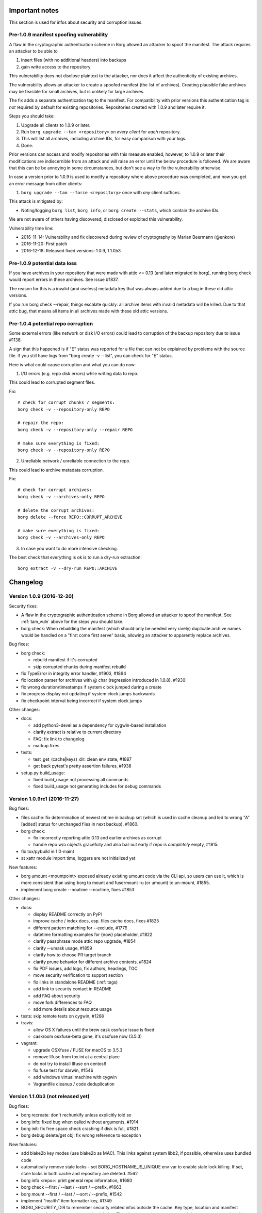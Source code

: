 Important notes
===============

This section is used for infos about security and corruption issues.

.. _tam_vuln:

Pre-1.0.9 manifest spoofing vulnerability
-----------------------------------------

A flaw in the cryptographic authentication scheme in Borg allowed an attacker
to spoof the manifest. The attack requires an attacker to be able to

1. insert files (with no additional headers) into backups
2. gain write access to the repository

This vulnerability does not disclose plaintext to the attacker, nor does it
affect the authenticity of existing archives.

The vulnerability allows an attacker to create a spoofed manifest (the list of archives).
Creating plausible fake archives may be feasible for small archives, but is unlikely
for large archives.

The fix adds a separate authentication tag to the manifest. For compatibility
with prior versions this authentication tag is *not* required by default
for existing repositories. Repositories created with 1.0.9 and later require it.

Steps you should take:

1. Upgrade all clients to 1.0.9 or later.
2. Run ``borg upgrade --tam <repository>`` *on every client* for *each* repository.
3. This will list all archives, including archive IDs, for easy comparison with your logs.
4. Done.

Prior versions can access and modify repositories with this measure enabled, however,
to 1.0.9 or later their modifications are indiscernible from an attack and will
raise an error until the below procedure is followed. We are aware that this can
be be annoying in some circumstances, but don't see a way to fix the vulnerability
otherwise.

In case a version prior to 1.0.9 is used to modify a repository where above procedure
was completed, and now you get an error message from other clients:

1. ``borg upgrade --tam --force <repository>`` once with *any* client suffices.

This attack is mitigated by:

- Noting/logging ``borg list``, ``borg info``, or ``borg create --stats``, which
  contain the archive IDs.

We are not aware of others having discovered, disclosed or exploited this vulnerability.

Vulnerability time line:

* 2016-11-14: Vulnerability and fix discovered during review of cryptography by Marian Beermann (@enkore)
* 2016-11-20: First patch
* 2016-12-18: Released fixed versions: 1.0.9, 1.1.0b3

.. _attic013_check_corruption:

Pre-1.0.9 potential data loss
-----------------------------

If you have archives in your repository that were made with attic <= 0.13
(and later migrated to borg), running borg check would report errors in these
archives. See issue #1837.

The reason for this is a invalid (and useless) metadata key that was
always added due to a bug in these old attic versions.

If you run borg check --repair, things escalate quickly: all archive items
with invalid metadata will be killed. Due to that attic bug, that means all
items in all archives made with these old attic versions.


Pre-1.0.4 potential repo corruption
-----------------------------------

Some external errors (like network or disk I/O errors) could lead to
corruption of the backup repository due to issue #1138.

A sign that this happened is if "E" status was reported for a file that can
not be explained by problems with the source file. If you still have logs from
"borg create -v --list", you can check for "E" status.

Here is what could cause corruption and what you can do now:

1) I/O errors (e.g. repo disk errors) while writing data to repo.

This could lead to corrupted segment files.

Fix::

    # check for corrupt chunks / segments:
    borg check -v --repository-only REPO

    # repair the repo:
    borg check -v --repository-only --repair REPO

    # make sure everything is fixed:
    borg check -v --repository-only REPO

2) Unreliable network / unreliable connection to the repo.

This could lead to archive metadata corruption.

Fix::

    # check for corrupt archives:
    borg check -v --archives-only REPO

    # delete the corrupt archives:
    borg delete --force REPO::CORRUPT_ARCHIVE

    # make sure everything is fixed:
    borg check -v --archives-only REPO

3) In case you want to do more intensive checking.

The best check that everything is ok is to run a dry-run extraction::

    borg extract -v --dry-run REPO::ARCHIVE

.. _changelog:

Changelog
=========

Version 1.0.9 (2016-12-20)
--------------------------

Security fixes:

- A flaw in the cryptographic authentication scheme in Borg allowed an attacker
  to spoof the manifest. See :ref:`tam_vuln` above for the steps you should
  take.
- borg check: When rebuilding the manifest (which should only be needed very rarely)
  duplicate archive names would be handled on a "first come first serve" basis, allowing
  an attacker to apparently replace archives.

Bug fixes:

- borg check:

  - rebuild manifest if it's corrupted
  - skip corrupted chunks during manifest rebuild
- fix TypeError in integrity error handler, #1903, #1894
- fix location parser for archives with @ char (regression introduced in 1.0.8), #1930
- fix wrong duration/timestamps if system clock jumped during a create
- fix progress display not updating if system clock jumps backwards
- fix checkpoint interval being incorrect if system clock jumps

Other changes:

- docs:

  - add python3-devel as a dependency for cygwin-based installation
  - clarify extract is relative to current directory
  - FAQ: fix link to changelog
  - markup fixes
- tests:

  - test_get\_(cache|keys)_dir: clean env state, #1897
  - get back pytest's pretty assertion failures, #1938
- setup.py build_usage:

  - fixed build_usage not processing all commands
  - fixed build_usage not generating includes for debug commands


Version 1.0.9rc1 (2016-11-27)
-----------------------------

Bug fixes:

- files cache: fix determination of newest mtime in backup set (which is
  used in cache cleanup and led to wrong "A" [added] status for unchanged
  files in next backup), #1860.

- borg check:

  - fix incorrectly reporting attic 0.13 and earlier archives as corrupt
  - handle repo w/o objects gracefully and also bail out early if repo is
    *completely* empty, #1815.
- fix tox/pybuild in 1.0-maint
- at xattr module import time, loggers are not initialized yet

New features:

- borg umount <mountpoint>
  exposed already existing umount code via the CLI api, so users can use it,
  which is more consistent than using borg to mount and fusermount -u (or
  umount) to un-mount, #1855.
- implement borg create --noatime --noctime, fixes #1853

Other changes:

- docs:

  - display README correctly on PyPI
  - improve cache / index docs, esp. files cache docs, fixes #1825
  - different pattern matching for --exclude, #1779
  - datetime formatting examples for {now} placeholder, #1822
  - clarify passphrase mode attic repo upgrade, #1854
  - clarify --umask usage, #1859
  - clarify how to choose PR target branch
  - clarify prune behavior for different archive contents, #1824
  - fix PDF issues, add logo, fix authors, headings, TOC
  - move security verification to support section
  - fix links in standalone README (:ref: tags)
  - add link to security contact in README
  - add FAQ about security
  - move fork differences to FAQ
  - add more details about resource usage
- tests: skip remote tests on cygwin, #1268
- travis:

  - allow OS X failures until the brew cask osxfuse issue is fixed
  - caskroom osxfuse-beta gone, it's osxfuse now (3.5.3)
- vagrant:

  - upgrade OSXfuse / FUSE for macOS to 3.5.3
  - remove llfuse from tox.ini at a central place
  - do not try to install llfuse on centos6
  - fix fuse test for darwin, #1546
  - add windows virtual machine with cygwin
  - Vagrantfile cleanup / code deduplication


Version 1.1.0b3 (not released yet)
----------------------------------

Bug fixes:

- borg recreate: don't rechunkify unless explicitly told so
- borg info: fixed bug when called without arguments, #1914
- borg init: fix free space check crashing if disk is full, #1821
- borg debug delete/get obj: fix wrong reference to exception

New features:

- add blake2b key modes (use blake2b as MAC). This links against system libb2,
  if possible, otherwise uses bundled code
- automatically remove stale locks - set BORG_HOSTNAME_IS_UNIQUE env var
  to enable stale lock killing. If set, stale locks in both cache and
  repository are deleted. #562
- borg info <repo>: print general repo information, #1680
- borg check --first / --last / --sort / --prefix, #1663
- borg mount --first / --last / --sort / --prefix, #1542
- implement "health" item formatter key, #1749
- BORG_SECURITY_DIR to remember security related infos outside the cache.
  Key type, location and manifest timestamp checks now survive cache
  deletion. This also means that you can now delete your cache and avoid
  previous warnings, since Borg can still tell it's safe.
- implement BORG_NEW_PASSPHRASE, #1768

Other changes:

- borg recreate:

  - remove special-cased --dry-run
  - update --help
  - remove bloat: interruption blah, autocommit blah, resuming blah
  - re-use existing checkpoint functionality
  - archiver tests: add check_cache tool - lints refcounts

- fixed cache sync performance regression from 1.1.0b1 onwards, #1940
- syncing the cache without chunks.archive.d (see :ref:`disable_archive_chunks`)
  now avoids any merges and is thus faster, #1940
- borg check --verify-data: faster due to linear on-disk-order scan
- borg debug-xxx commands removed, we use "debug xxx" subcommands now, #1627
- improve metadata handling speed
- shortcut hashindex_set by having hashindex_lookup hint about address
- improve / add progress displays, #1721
- check for index vs. segment files object count mismatch
- make RPC protocol more extensible: use named parameters.
- RemoteRepository: misc. code cleanups / refactors
- clarify cache/repository README file

- docs:

  - quickstart: add a comment about other (remote) filesystems
  - quickstart: only give one possible ssh url syntax, all others are
    documented in usage chapter.
  - mention file://
  - document repo URLs / archive location
  - clarify borg diff help, #980
  - deployment: synthesize alternative --restrict-to-path example
  - improve cache / index docs, esp. files cache docs, #1825
  - document using "git merge 1.0-maint -s recursive -X rename-threshold=20%"
    for avoiding troubles when merging the 1.0-maint branch into master.

- tests:

  - fuse tests: catch ENOTSUP on freebsd
  - fuse tests: test troublesome xattrs last
  - fix byte range error in test, #1740
  - use monkeypatch to set env vars, but only on pytest based tests.
  - point XDG_*_HOME to temp dirs for tests, #1714
  - remove all BORG_* env vars from the outer environment


Version 1.1.0b2 (2016-10-01)
----------------------------

Bug fixes:

- fix incorrect preservation of delete tags, leading to "object count mismatch"
  on borg check, #1598. This only occurred with 1.1.0b1 (not with 1.0.x) and is
  normally fixed by running another borg create/delete/prune.
- fix broken --progress for double-cell paths (e.g. CJK), #1624
- borg recreate: also catch SIGHUP
- FUSE:

  - fix hardlinks in versions view, #1599
  - add parameter check to ItemCache.get to make potential failures more clear

New features:

- Archiver, RemoteRepository: add --remote-ratelimit (send data)
- borg help compression, #1582
- borg check: delete chunks with integrity errors, #1575, so they can be
  "repaired" immediately and maybe healed later.
- archives filters concept (refactoring/unifying older code)

  - covers --first/--last/--prefix/--sort-by options
  - currently used for borg list/info/delete

Other changes:

- borg check --verify-data slightly tuned (use get_many())
- change {utcnow} and {now} to ISO-8601 format ("T" date/time separator)
- repo check: log transaction IDs, improve object count mismatch diagnostic
- Vagrantfile: use TW's fresh-bootloader pyinstaller branch
- fix module names in api.rst
- hashindex: bump api_version


Version 1.1.0b1 (2016-08-28)
----------------------------

New features:

- new commands:

  - borg recreate: re-create existing archives, #787 #686 #630 #70, also see
    #757, #770.

    - selectively remove files/dirs from old archives
    - re-compress data
    - re-chunkify data, e.g. to have upgraded Attic / Borg 0.xx archives
      deduplicate with Borg 1.x archives or to experiment with chunker-params.
  - borg diff: show differences between archives
  - borg with-lock: execute a command with the repository locked, #990
- borg create:

  - Flexible compression with pattern matching on path/filename,
    and LZ4 heuristic for deciding compressibility, #810, #1007
  - visit files in inode order (better speed, esp. for large directories and rotating disks)
  - in-file checkpoints, #1217
  - increased default checkpoint interval to 30 minutes (was 5 minutes), #896
  - added uuid archive format tag, #1151
  - save mountpoint directories with --one-file-system, makes system restore easier, #1033
  - Linux: added support for some BSD flags, #1050
  - add 'x' status for excluded paths, #814

    - also means files excluded via UF_NODUMP, #1080
- borg check:

  - will not produce the "Checking segments" output unless new --progress option is passed, #824.
  - --verify-data to verify data cryptographically on the client, #975
- borg list, #751, #1179

  - removed {formatkeys}, see "borg list --help"
  - --list-format is deprecated, use --format instead
  - --format now also applies to listing archives, not only archive contents, #1179
  - now supports the usual [PATH [PATHS…]] syntax and excludes
  - new keys: csize, num_chunks, unique_chunks, NUL
  - supports guaranteed_available hashlib hashes
    (to avoid varying functionality depending on environment),
    which includes the SHA1 and SHA2 family as well as MD5
- borg prune:

  - to better visualize the "thinning out", we now list all archives in
    reverse time order. rephrase and reorder help text.
  - implement --keep-last N via --keep-secondly N, also --keep-minutely.
    assuming that there is not more than 1 backup archive made in 1s,
    --keep-last N and --keep-secondly N are equivalent, #537
  - cleanup checkpoints except the latest, #1008
- borg extract:

  - added --progress, #1449
  - Linux: limited support for BSD flags, #1050
- borg info:

  - output is now more similar to borg create --stats, #977
- borg mount:

  - provide "borgfs" wrapper for borg mount, enables usage via fstab, #743
  - "versions" mount option - when used with a repository mount, this gives
    a merged, versioned view of the files in all archives, #729
- repository:

  - added progress information to commit/compaction phase (often takes some time when deleting/pruning), #1519
  - automatic recovery for some forms of repository inconsistency, #858
  - check free space before going forward with a commit, #1336
  - improved write performance (esp. for rotating media), #985

    - new IO code for Linux
    - raised default segment size to approx 512 MiB
  - improved compaction performance, #1041
  - reduced client CPU load and improved performance for remote repositories, #940

- options that imply output (--show-rc, --show-version, --list, --stats,
  --progress) don't need -v/--info to have that output displayed, #865
- add archive comments (via borg (re)create --comment), #842
- borg list/prune/delete: also output archive id, #731
- --show-version: shows/logs the borg version, #725
- added --debug-topic for granular debug logging, #1447
- use atomic file writing/updating for configuration and key files, #1377
- BORG_KEY_FILE environment variable, #1001
- self-testing module, #970


Bug fixes:

- list: fixed default output being produced if --format is given with empty parameter, #1489
- create: fixed overflowing progress line with CJK and similar characters, #1051
- prune: fixed crash if --prefix resulted in no matches, #1029
- init: clean up partial repo if passphrase input is aborted, #850
- info: quote cmdline arguments that have spaces in them
- fix hardlinks failing in some cases for extracting subtrees, #761

Other changes:

- replace stdlib hmac with OpenSSL, zero-copy decrypt (10-15% increase in
  performance of hash-lists and extract).
- improved chunker performance, #1021
- open repository segment files in exclusive mode (fail-safe), #1134
- improved error logging, #1440
- Source:

  - pass meta-data around, #765
  - move some constants to new constants module
  - better readability and less errors with namedtuples, #823
  - moved source tree into src/ subdirectory, #1016
  - made borg.platform a package, #1113
  - removed dead crypto code, #1032
  - improved and ported parts of the test suite to py.test, #912
  - created data classes instead of passing dictionaries around, #981, #1158, #1161
  - cleaned up imports, #1112
- Docs:

  - better help texts and sphinx reproduction of usage help:

    - Group options
    - Nicer list of options in Sphinx
    - Deduplicate 'Common options' (including --help)
  - chunker: added some insights by "Voltara", #903
  - clarify what "deduplicated size" means
  - fix / update / add package list entries
  - added a SaltStack usage example, #956
  - expanded FAQ
  - new contributors in AUTHORS!
- Tests:

  - vagrant: add ubuntu/xenial 64bit - this box has still some issues
  - ChunkBuffer: add test for leaving partial chunk in buffer, fixes #945


Version 1.0.8 (2016-10-29)
--------------------------

Bug fixes:

- RemoteRepository: Fix busy wait in call_many, #940

New features:

- implement borgmajor/borgminor/borgpatch placeholders, #1694
  {borgversion} was already there (full version string). With the new
  placeholders you can now also get e.g. 1 or 1.0 or 1.0.8.

Other changes:

- avoid previous_location mismatch, #1741

  due to the changed canonicalization for relative pathes in PR #1711 / #1655
  (implement /./ relpath hack), there would be a changed repo location warning
  and the user would be asked if this is ok. this would break automation and
  require manual intervention, which is unwanted.

  thus, we automatically fix the previous_location config entry, if it only
  changed in the expected way, but still means the same location.

- docs:

  - deployment.rst: do not use bare variables in ansible snippet
  - add clarification about append-only mode, #1689
  - setup.py: add comment about requiring llfuse, #1726
  - update usage.rst / api.rst
  - repo url / archive location docs + typo fix
  - quickstart: add a comment about other (remote) filesystems

- vagrant / tests:

  - no chown when rsyncing (fixes boxes w/o vagrant group)
  - fix fuse permission issues on linux/freebsd, #1544
  - skip fuse test for borg binary + fakeroot
  - ignore security.selinux xattrs, fixes tests on centos, #1735


Version 1.0.8rc1 (2016-10-17)
-----------------------------

Bug fixes:

- fix signal handling (SIGINT, SIGTERM, SIGHUP), #1620 #1593
  Fixes e.g. leftover lock files for quickly repeated signals (e.g. Ctrl-C
  Ctrl-C) or lost connections or systemd sending SIGHUP.
- progress display: adapt formatting to narrow screens, do not crash, #1628
- borg create --read-special - fix crash on broken symlink, #1584.
  also correctly processes broken symlinks. before this regressed to a crash
  (5b45385) a broken symlink would've been skipped.
- process_symlink: fix missing backup_io()
  Fixes a chmod/chown/chgrp/unlink/rename/... crash race between getting
  dirents and dispatching to process_symlink.
- yes(): abort on wrong answers, saying so, #1622
- fixed exception borg serve raised when connection was closed before reposiory
  was openend. add an error message for this.
- fix read-from-closed-FD issue, #1551
  (this seems not to get triggered in 1.0.x, but was discovered in master)
- hashindex: fix iterators (always raise StopIteration when exhausted)
  (this seems not to get triggered in 1.0.x, but was discovered in master)
- enable relative pathes in ssh:// repo URLs, via /./relpath hack, #1655
- allow repo pathes with colons, #1705
- update changed repo location immediately after acceptance, #1524
- fix debug get-obj / delete-obj crash if object not found and remote repo,
  #1684
- pyinstaller: use a spec file to build borg.exe binary, exclude osxfuse dylib
  on Mac OS X (avoids mismatch lib <-> driver), #1619

New features:

- add "borg key export" / "borg key import" commands, #1555, so users are able
  to backup / restore their encryption keys more easily.

  Supported formats are the keyfile format used by borg internally and a
  special "paper" format with by line checksums for printed backups. For the
  paper format, the import is an interactive process which checks each line as
  soon as it is input.
- add "borg debug-refcount-obj" to determine a repo objects' referrer counts,
  #1352

Other changes:

- add "borg debug ..." subcommands
  (borg debug-* still works, but will be removed in borg 1.1)
- setup.py: Add subcommand support to build_usage.
- remote: change exception message for unexpected RPC data format to indicate
  dataflow direction.
- improved messages / error reporting:

  - IntegrityError: add placeholder for message, so that the message we give
    appears not only in the traceback, but also in the (short) error message,
    #1572
  - borg.key: include chunk id in exception msgs, #1571
  - better messages for cache newer than repo, #1700
- vagrant (testing/build VMs):

  - upgrade OSXfuse / FUSE for macOS to 3.5.2
  - update Debian Wheezy boxes, #1686
  - openbsd / netbsd: use own boxes, fixes misc rsync installation and
    fuse/llfuse related testing issues, #1695 #1696 #1670 #1671 #1728
- docs:

  - add docs for "key export" and "key import" commands, #1641
  - fix inconsistency in FAQ (pv-wrapper).
  - fix second block in "Easy to use" section not showing on GitHub, #1576
  - add bestpractices badge
  - link reference docs and faq about BORG_FILES_CACHE_TTL, #1561
  - improve borg info --help, explain size infos, #1532
  - add release signing key / security contact to README, #1560
  - add contribution guidelines for developers
  - development.rst: add sphinx_rtd_theme to the sphinx install command
  - adjust border color in borg.css
  - add debug-info usage help file
  - internals.rst: fix typos
  - setup.py: fix build_usage to always process all commands
  - added docs explaining multiple --restrict-to-path flags, #1602
  - add more specific warning about write-access debug commands, #1587
  - clarify FAQ regarding backup of virtual machines, #1672
- tests:

  - work around fuse xattr test issue with recent fakeroot
  - simplify repo/hashindex tests
  - travis: test fuse-enabled borg, use trusty to have a recent FUSE
  - re-enable fuse tests for RemoteArchiver (no deadlocks any more)
  - clean env for pytest based tests, #1714
  - fuse_mount contextmanager: accept any options


Version 1.0.7 (2016-08-19)
--------------------------

Security fixes:

- borg serve: fix security issue with remote repository access, #1428
  If you used e.g. --restrict-to-path /path/client1/ (with or without trailing
  slash does not make a difference), it acted like a path prefix match using
  /path/client1 (note the missing trailing slash) - the code then also allowed
  working in e.g. /path/client13 or /path/client1000.

  As this could accidentally lead to major security/privacy issues depending on
  the pathes you use, the behaviour was changed to be a strict directory match.
  That means --restrict-to-path /path/client1 (with or without trailing slash
  does not make a difference) now uses /path/client1/ internally (note the
  trailing slash here!) for matching and allows precisely that path AND any
  path below it. So, /path/client1 is allowed, /path/client1/repo1 is allowed,
  but not /path/client13 or /path/client1000.

  If you willingly used the undocumented (dangerous) previous behaviour, you
  may need to rearrange your --restrict-to-path pathes now. We are sorry if
  that causes work for you, but we did not want a potentially dangerous
  behaviour in the software (not even using a for-backwards-compat option).

Bug fixes:

- fixed repeated LockTimeout exceptions when borg serve tried to write into
  a already write-locked repo (e.g. by a borg mount), #502 part b)
  This was solved by the fix for #1220 in 1.0.7rc1 already.
- fix cosmetics + file leftover for "not a valid borg repository", #1490
- Cache: release lock if cache is invalid, #1501
- borg extract --strip-components: fix leak of preloaded chunk contents
- Repository, when a InvalidRepository exception happens:

  - fix spurious, empty lock.roster
  - fix repo not closed cleanly

New features:

- implement borg debug-info, fixes #1122
  (just calls already existing code via cli, same output as below tracebacks)

Other changes:

- skip the O_NOATIME test on GNU Hurd, fixes #1315
  (this is a very minor issue and the GNU Hurd project knows the bug)
- document using a clean repo to test / build the release


Version 1.0.7rc2 (2016-08-13)
-----------------------------

Bug fixes:

- do not write objects to repository that are bigger than the allowed size,
  borg will reject reading them, #1451.

  Important: if you created archives with many millions of files or
  directories, please verify if you can open them successfully,
  e.g. try a "borg list REPO::ARCHIVE".
- lz4 compression: dynamically enlarge the (de)compression buffer, the static
  buffer was not big enough for archives with extremely many items, #1453
- larger item metadata stream chunks, raise archive item limit by 8x, #1452
- fix untracked segments made by moved DELETEs, #1442

  Impact: Previously (metadata) segments could become untracked when deleting data,
  these would never be cleaned up.
- extended attributes (xattrs) related fixes:

  - fixed a race condition in xattrs querying that led to the entire file not
    being backed up (while logging the error, exit code = 1), #1469
  - fixed a race condition in xattrs querying that led to a crash, #1462
  - raise OSError including the error message derived from errno, deal with
    path being a integer FD

Other changes:

- print active env var override by default, #1467
- xattr module: refactor code, deduplicate, clean up
- repository: split object size check into too small and too big
- add a transaction_id assertion, so borg init on a broken (inconsistent)
  filesystem does not look like a coding error in borg, but points to the
  real problem.
- explain confusing TypeError caused by compat support for old servers, #1456
- add forgotten usage help file from build_usage
- refactor/unify buffer code into helpers.Buffer class, add tests
- docs:

  - document archive limitation, #1452
  - improve prune examples


Version 1.0.7rc1 (2016-08-05)
-----------------------------

Bug fixes:

- fix repo lock deadlocks (related to lock upgrade), #1220
- catch unpacker exceptions, resync, #1351
- fix borg break-lock ignoring BORG_REPO env var, #1324
- files cache performance fixes (fixes unneccessary re-reading/chunking/
  hashing of unmodified files for some use cases):

  - fix unintended file cache eviction, #1430
  - implement BORG_FILES_CACHE_TTL, update FAQ, raise default TTL from 10
    to 20, #1338
- FUSE:

  - cache partially read data chunks (performance), #965, #966
  - always create a root dir, #1125
- use an OrderedDict for helptext, making the build reproducible, #1346
- RemoteRepository init: always call close on exceptions, #1370 (cosmetic)
- ignore stdout/stderr broken pipe errors (cosmetic), #1116

New features:

- better borg versions management support (useful esp. for borg servers
  wanting to offer multiple borg versions and for clients wanting to choose
  a specific server borg version), #1392:

  - add BORG_VERSION environment variable before executing "borg serve" via ssh
  - add new placeholder {borgversion}
  - substitute placeholders in --remote-path

- borg init --append-only option (makes using the more secure append-only mode
  more convenient. when used remotely, this requires 1.0.7+ also on the borg
  server), #1291.

Other changes:

- Vagrantfile:

  - darwin64: upgrade to FUSE for macOS 3.4.1 (aka osxfuse), #1378
  - xenial64: use user "ubuntu", not "vagrant" (as usual), #1331
- tests:

  - fix fuse tests on OS X, #1433
- docs:

  - FAQ: add backup using stable filesystem names recommendation
  - FAQ about glibc compatibility added, #491, glibc-check improved
  - FAQ: 'A' unchanged file; remove ambiguous entry age sentence.
  - OS X: install pkg-config to build with FUSE support, fixes #1400
  - add notes about shell/sudo pitfalls with env. vars, #1380
  - added platform feature matrix
- implement borg debug-dump-repo-objs


Version 1.0.6 (2016-07-12)
--------------------------

Bug fixes:

- Linux: handle multiple LD_PRELOAD entries correctly, #1314, #1111
- Fix crash with unclear message if the libc is not found, #1314, #1111

Other changes:

- tests:

  - Fixed O_NOATIME tests for Solaris and GNU Hurd, #1315
  - Fixed sparse file tests for (file) systems not supporting it, #1310
- docs:

  - Fixed syntax highlighting, #1313
  - misc docs: added data processing overview picture


Version 1.0.6rc1 (2016-07-10)
-----------------------------

New features:

- borg check --repair: heal damaged files if missing chunks re-appear (e.g. if
  the previously missing chunk was added again in a later backup archive),
  #148. (*) Also improved logging.

Bug fixes:

- sync_dir: silence fsync() failing with EINVAL, #1287
  Some network filesystems (like smbfs) don't support this and we use this in
  repository code.
- borg mount (FUSE):

  - fix directories being shadowed when contained paths were also specified,
    #1295
  - raise I/O Error (EIO) on damaged files (unless -o allow_damaged_files is
    used), #1302. (*)
- borg extract: warn if a damaged file is extracted, #1299. (*)
- Added some missing return code checks (ChunkIndex._add, hashindex_resize).
- borg check: fix/optimize initial hash table size, avoids resize of the table.

Other changes:

- tests:

  - add more FUSE tests, #1284
  - deduplicate fuse (u)mount code
  - fix borg binary test issues, #862
- docs:

  - changelog: added release dates to older borg releases
  - fix some sphinx (docs generator) warnings, #881

Notes:

(*) Some features depend on information (chunks_healthy list) added to item
metadata when a file with missing chunks was "repaired" using all-zero
replacement chunks. The chunks_healthy list is generated since borg 1.0.4,
thus borg can't recognize such "repaired" (but content-damaged) files if the
repair was done with an older borg version.


Version 1.0.5 (2016-07-07)
--------------------------

Bug fixes:

- borg mount: fix FUSE crash in xattr code on Linux introduced in 1.0.4, #1282

Other changes:

- backport some FAQ entries from master branch
- add release helper scripts
- Vagrantfile:

  - centos6: no FUSE, don't build binary
  - add xz for redhat-like dists


Version 1.0.4 (2016-07-07)
--------------------------

New features:

- borg serve --append-only, #1168
  This was included because it was a simple change (append-only functionality
  was already present via repository config file) and makes better security now
  practically usable.
- BORG_REMOTE_PATH environment variable, #1258
  This was included because it was a simple change (--remote-path cli option
  was already present) and makes borg much easier to use if you need it.
- Repository: cleanup incomplete transaction on "no space left" condition.
  In many cases, this can avoid a 100% full repo filesystem (which is very
  problematic as borg always needs free space - even to delete archives).

Bug fixes:

- Fix wrong handling and reporting of OSErrors in borg create, #1138.
  This was a serious issue: in the context of "borg create", errors like
  repository I/O errors (e.g. disk I/O errors, ssh repo connection errors)
  were handled badly and did not lead to a crash (which would be good for this
  case, because the repo transaction would be incomplete and trigger a
  transaction rollback to clean up).
  Now, error handling for source files is cleanly separated from every other
  error handling, so only problematic input files are logged and skipped.
- Implement fail-safe error handling for borg extract.
  Note that this isn't nearly as critical as the borg create error handling
  bug, since nothing is written to the repo. So this was "merely" misleading
  error reporting.
- Add missing error handler in directory attr restore loop.
- repo: make sure write data hits disk before the commit tag (#1236) and also
  sync the containing directory.
- FUSE: getxattr fail must use errno.ENOATTR, #1126
  (fixes Mac OS X Finder malfunction: "zero bytes" file length, access denied)
- borg check --repair: do not lose information about the good/original chunks.
  If we do not lose the original chunk IDs list when "repairing" a file
  (replacing missing chunks with all-zero chunks), we have a chance to "heal"
  the file back into its original state later, in case the chunks re-appear
  (e.g. in a fresh backup). Healing is not implemented yet, see #148.
- fixes for --read-special mode:

  - ignore known files cache, #1241
  - fake regular file mode, #1214
  - improve symlinks handling, #1215
- remove passphrase from subprocess environment, #1105
- Ignore empty index file (will trigger index rebuild), #1195
- add missing placeholder support for --prefix, #1027
- improve exception handling for placeholder replacement
- catch and format exceptions in arg parsing
- helpers: fix "undefined name 'e'" in exception handler
- better error handling for missing repo manifest, #1043
- borg delete:

  - make it possible to delete a repo without manifest
  - borg delete --forced allows to delete corrupted archives, #1139
- borg check:

  - make borg check work for empty repo
  - fix resync and msgpacked item qualifier, #1135
  - rebuild_manifest: fix crash if 'name' or 'time' key were missing.
  - better validation of item metadata dicts, #1130
  - better validation of archive metadata dicts
- close the repo on exit - even if rollback did not work, #1197.
  This is rather cosmetic, it avoids repo closing in the destructor.

- tests:

  - fix sparse file test, #1170
  - flake8: ignore new F405, #1185
  - catch "invalid argument" on cygwin, #257
  - fix sparseness assertion in test prep, #1264

Other changes:

- make borg build/work on OpenSSL 1.0 and 1.1, #1187
- docs / help:

  - fix / clarify prune help, #1143
  - fix "patterns" help formatting
  - add missing docs / help about placeholders
  - resources: rename atticmatic to borgmatic
  - document sshd settings, #545
  - more details about checkpoints, add split trick, #1171
  - support docs: add freenode web chat link, #1175
  - add prune visualization / example, #723
  - add note that Fnmatch is default, #1247
  - make clear that lzma levels > 6 are a waste of cpu cycles
  - add a "do not edit" note to auto-generated files, #1250
  - update cygwin installation docs
- repository interoperability with borg master (1.1dev) branch:

  - borg check: read item metadata keys from manifest, #1147
  - read v2 hints files, #1235
  - fix hints file "unknown version" error handling bug
- tests: add tests for format_line
- llfuse: update version requirement for freebsd
- Vagrantfile:

  - use openbsd 5.9, #716
  - do not install llfuse on netbsd (broken)
  - update OSXfuse to version 3.3.3
  - use Python 3.5.2 to build the binaries
- glibc compatibility checker: scripts/glibc_check.py
- add .eggs to .gitignore


Version 1.0.3 (2016-05-20)
--------------------------

Bug fixes:

- prune: avoid that checkpoints are kept and completed archives are deleted in
  a prune run), #997
- prune: fix commandline argument validation - some valid command lines were
  considered invalid (annoying, but harmless), #942
- fix capabilities extraction on Linux (set xattrs last, after chown()), #1069
- repository: fix commit tags being seen in data
- when probing key files, do binary reads. avoids crash when non-borg binary
  files are located in borg's key files directory.
- handle SIGTERM and make a clean exit - avoids orphan lock files.
- repository cache: don't cache large objects (avoid using lots of temp. disk
  space), #1063

Other changes:

- Vagrantfile: OS X: update osxfuse / install lzma package, #933
- setup.py: add check for platform_darwin.c
- setup.py: on freebsd, use a llfuse release that builds ok
- docs / help:

  - update readthedocs URLs, #991
  - add missing docs for "borg break-lock", #992
  - borg create help: add some words to about the archive name
  - borg create help: document format tags, #894


Version 1.0.2 (2016-04-16)
--------------------------

Bug fixes:

- fix malfunction and potential corruption on (nowadays rather rare) big-endian
  architectures or bi-endian archs in (rare) BE mode. #886, #889

  cache resync / index merge was malfunctioning due to this, potentially
  leading to data loss. borg info had cosmetic issues (displayed wrong values).

  note: all (widespread) little-endian archs (like x86/x64) or bi-endian archs
  in (widespread) LE mode (like ARMEL, MIPSEL, ...) were NOT affected.
- add overflow and range checks for 1st (special) uint32 of the hashindex
  values, switch from int32 to uint32.
- fix so that refcount will never overflow, but just stick to max. value after
  a overflow would have occured.
- borg delete: fix --cache-only for broken caches, #874

  Makes --cache-only idempotent: it won't fail if the cache is already deleted.
- fixed borg create --one-file-system erroneously traversing into other
  filesystems (if starting fs device number was 0), #873
- workround a bug in Linux fadvise FADV_DONTNEED, #907

Other changes:

- better test coverage for hashindex, incl. overflow testing, checking correct
  computations so endianness issues would be discovered.
- reproducible doc for ProgressIndicator*,  make the build reproducible.
- use latest llfuse for vagrant machines
- docs:

  - use /path/to/repo in examples, fixes #901
  - fix confusing usage of "repo" as archive name (use "arch")


Version 1.0.1 (2016-04-08)
--------------------------

New features:

Usually there are no new features in a bugfix release, but these were added
due to their high impact on security/safety/speed or because they are fixes
also:

- append-only mode for repositories, #809, #36 (see docs)
- borg create: add --ignore-inode option to make borg detect unmodified files
  even if your filesystem does not have stable inode numbers (like sshfs and
  possibly CIFS).
- add options --warning, --error, --critical for missing log levels, #826.
  it's not recommended to suppress warnings or errors, but the user may decide
  this on his own.
  note: --warning is not given to borg serve so a <= 1.0.0 borg will still
  work as server (it is not needed as it is the default).
  do not use --error or --critical when using a <= 1.0.0 borg server.

Bug fixes:

- fix silently skipping EIO, #748
- add context manager for Repository (avoid orphan repository locks), #285
- do not sleep for >60s while waiting for lock, #773
- unpack file stats before passing to FUSE
- fix build on illumos
- don't try to backup doors or event ports (Solaris and derivates)
- remove useless/misleading libc version display, #738
- test suite: reset exit code of persistent archiver, #844
- RemoteRepository: clean up pipe if remote open() fails
- Remote: don't print tracebacks for Error exceptions handled downstream, #792
- if BORG_PASSPHRASE is present but wrong, don't prompt for password, but fail
  instead, #791
- ArchiveChecker: move "orphaned objects check skipped" to INFO log level, #826
- fix capitalization, add ellipses, change log level to debug for 2 messages,
  #798

Other changes:

- update llfuse requirement, llfuse 1.0 works
- update OS / dist packages on build machines, #717
- prefer showing --info over -v in usage help, #859
- docs:

  - fix cygwin requirements (gcc-g++)
  - document how to debug / file filesystem issues, #664
  - fix reproducible build of api docs
  - RTD theme: CSS !important overwrite, #727
  - Document logo font. Recreate logo png. Remove GIMP logo file.


Version 1.0.0 (2016-03-05)
--------------------------

The major release number change (0.x -> 1.x) indicates bigger incompatible
changes, please read the compatibility notes, adapt / test your scripts and
check your backup logs.

Compatibility notes:

- drop support for python 3.2 and 3.3, require 3.4 or 3.5, #221 #65 #490
  note: we provide binaries that include python 3.5.1 and everything else
  needed. they are an option in case you are stuck with < 3.4 otherwise.
- change encryption to be on by default (using "repokey" mode)
- moved keyfile keys from ~/.borg/keys to ~/.config/borg/keys,
  you can either move them manually or run "borg upgrade <REPO>"
- remove support for --encryption=passphrase,
  use borg migrate-to-repokey to switch to repokey mode, #97
- remove deprecated --compression <number>,
  use --compression zlib,<number> instead
  in case of 0, you could also use --compression none
- remove deprecated --hourly/daily/weekly/monthly/yearly
  use --keep-hourly/daily/weekly/monthly/yearly instead
- remove deprecated --do-not-cross-mountpoints,
  use --one-file-system instead
- disambiguate -p option, #563:

  - -p now is same as --progress
  - -P now is same as --prefix
- remove deprecated "borg verify",
  use "borg extract --dry-run" instead
- cleanup environment variable semantics, #355
  the environment variables used to be "yes sayers" when set, this was
  conceptually generalized to "automatic answerers" and they just give their
  value as answer (as if you typed in that value when being asked).
  See the "usage" / "Environment Variables" section of the docs for details.
- change the builtin default for --chunker-params, create 2MiB chunks, #343
  --chunker-params new default: 19,23,21,4095 - old default: 10,23,16,4095

  one of the biggest issues with borg < 1.0 (and also attic) was that it had a
  default target chunk size of 64kiB, thus it created a lot of chunks and thus
  also a huge chunk management overhead (high RAM and disk usage).

  please note that the new default won't change the chunks that you already
  have in your repository. the new big chunks do not deduplicate with the old
  small chunks, so expect your repo to grow at least by the size of every
  changed file and in the worst case (e.g. if your files cache was lost / is
  not used) by the size of every file (minus any compression you might use).

  in case you want to immediately see a much lower resource usage (RAM / disk)
  for chunks management, it might be better to start with a new repo than
  continuing in the existing repo (with an existing repo, you'ld have to wait
  until all archives with small chunks got pruned to see a lower resource
  usage).

  if you used the old --chunker-params default value (or if you did not use
  --chunker-params option at all) and you'ld like to continue using small
  chunks (and you accept the huge resource usage that comes with that), just
  explicitly use borg create --chunker-params=10,23,16,4095.
- archive timestamps: the 'time' timestamp now refers to archive creation
  start time (was: end time), the new 'time_end' timestamp refers to archive
  creation end time. This might affect prune if your backups take rather long.
  if you give a timestamp via cli this is stored into 'time', therefore it now
  needs to mean archive creation start time.

New features:

- implement password roundtrip, #695

Bug fixes:

- remote end does not need cache nor keys directories, do not create them, #701
- added retry counter for passwords, #703

Other changes:

- fix compiler warnings, #697
- docs:

  - update README.rst to new changelog location in docs/changes.rst
  - add Teemu to AUTHORS
  - changes.rst: fix old chunker params, #698
  - FAQ: how to limit bandwidth


Version 1.0.0rc2 (2016-02-28)
-----------------------------

New features:

- format options for location: user, pid, fqdn, hostname, now, utcnow, user
- borg list --list-format
- borg prune -v --list enables the keep/prune list output, #658

Bug fixes:

- fix _open_rb noatime handling, #657
- add a simple archivename validator, #680
- borg create --stats: show timestamps in localtime, use same labels/formatting
  as borg info, #651
- llfuse compatibility fixes (now compatible with: 0.40, 0.41, 0.42)

Other changes:

- it is now possible to use "pip install borgbackup[fuse]" to automatically
  install the llfuse dependency using the correct version requirement
  for it. you still need to care about having installed the FUSE / build
  related OS package first, though, so that building llfuse can succeed.
- Vagrant: drop Ubuntu Precise (12.04) - does not have Python >= 3.4
- Vagrant: use pyinstaller v3.1.1 to build binaries
- docs:

  - borg upgrade: add to docs that only LOCAL repos are supported
  - borg upgrade also handles borg 0.xx -> 1.0
  - use pip extras or requirements file to install llfuse
  - fix order in release process
  - updated usage docs and other minor / cosmetic fixes
  - verified borg examples in docs, #644
  - freebsd dependency installation and fuse configuration, #649
  - add example how to restore a raw device, #671
  - add a hint about the dev headers needed when installing from source
  - add examples for delete (and handle delete after list, before prune), #656
  - update example for borg create -v --stats (use iso datetime format), #663
  - added example to BORG_RSH docs
  - "connection closed by remote": add FAQ entry and point to issue #636


Version 1.0.0rc1 (2016-02-07)
-----------------------------

New features:

- borg migrate-to-repokey ("passphrase" -> "repokey" encryption key mode)
- implement --short for borg list REPO, #611
- implement --list for borg extract (consistency with borg create)
- borg serve: overwrite client's --restrict-to-path with ssh forced command's
  option value (but keep everything else from the client commandline), #544
- use $XDG_CONFIG_HOME/keys for keyfile keys (~/.config/borg/keys), #515
- "borg upgrade" moves the keyfile keys to the new location
- display both archive creation start and end time in "borg info", #627


Bug fixes:

- normalize trailing slashes for the repository path, #606
- Cache: fix exception handling in __init__, release lock, #610

Other changes:

- suppress unneeded exception context (PEP 409), simpler tracebacks
- removed special code needed to deal with imperfections / incompatibilities /
  missing stuff in py 3.2/3.3, simplify code that can be done simpler in 3.4
- removed some version requirements that were kept on old versions because
  newer did not support py 3.2 any more
- use some py 3.4+ stdlib code instead of own/openssl/pypi code:

  - use os.urandom instead of own cython openssl RAND_bytes wrapper, #493
  - use hashlib.pbkdf2_hmac from py stdlib instead of own openssl wrapper
  - use hmac.compare_digest instead of == operator (constant time comparison)
  - use stat.filemode instead of homegrown code
  - use "mock" library from stdlib, #145
  - remove borg.support (with non-broken argparse copy), it is ok in 3.4+, #358
- Vagrant: copy CHANGES.rst as symlink, #592
- cosmetic code cleanups, add flake8 to tox/travis, #4
- docs / help:

  - make "borg -h" output prettier, #591
  - slightly rephrase prune help
  - add missing example for --list option of borg create
  - quote exclude line that includes an asterisk to prevent shell expansion
  - fix dead link to license
  - delete Ubuntu Vivid, it is not supported anymore (EOL)
  - OS X binary does not work for older OS X releases, #629
  - borg serve's special support for forced/original ssh commands, #544
  - misc. updates and fixes


Version 0.30.0 (2016-01-23)
---------------------------

Compatibility notes:

- you may need to use -v (or --info) more often to actually see output emitted
  at INFO log level (because it is suppressed at the default WARNING log level).
  See the "general" section in the usage docs.
- for borg create, you need --list (additionally to -v) to see the long file
  list (was needed so you can have e.g. --stats alone without the long list)
- see below about BORG_DELETE_I_KNOW_WHAT_I_AM_DOING (was:
  BORG_CHECK_I_KNOW_WHAT_I_AM_DOING)

Bug fixes:

- fix crash when using borg create --dry-run --keep-tag-files, #570
- make sure teardown with cleanup happens for Cache and RepositoryCache,
  avoiding leftover locks and TEMP dir contents, #285 (partially), #548
- fix locking KeyError, partial fix for #502
- log stats consistently, #526
- add abbreviated weekday to timestamp format, fixes #496
- strip whitespace when loading exclusions from file
- unset LD_LIBRARY_PATH before invoking ssh, fixes strange OpenSSL library
  version warning when using the borg binary, #514
- add some error handling/fallback for C library loading, #494
- added BORG_DELETE_I_KNOW_WHAT_I_AM_DOING for check in "borg delete", #503
- remove unused "repair" rpc method name

New features:

- borg create: implement exclusions using regular expression patterns.
- borg create: implement inclusions using patterns.
- borg extract: support patterns, #361
- support different styles for patterns:

  - fnmatch (`fm:` prefix, default when omitted), like borg <= 0.29.
  - shell (`sh:` prefix) with `*` not matching directory separators and
    `**/` matching 0..n directories
  - path prefix (`pp:` prefix, for unifying borg create pp1 pp2 into the
    patterns system), semantics like in borg <= 0.29
  - regular expression (`re:`), new!
- --progress option for borg upgrade (#291) and borg delete <archive>
- update progress indication more often (e.g. for borg create within big
  files or for borg check repo), #500
- finer chunker granularity for items metadata stream, #547, #487
- borg create --list now used (additionally to -v) to enable the verbose
  file list output
- display borg version below tracebacks, #532

Other changes:

- hashtable size (and thus: RAM and disk consumption) follows a growth policy:
  grows fast while small, grows slower when getting bigger, #527
- Vagrantfile: use pyinstaller 3.1 to build binaries, freebsd sqlite3 fix,
  fixes #569
- no separate binaries for centos6 any more because the generic linux binaries
  also work on centos6 (or in general: on systems with a slightly older glibc
  than debian7
- dev environment: require virtualenv<14.0 so we get a py32 compatible pip
- docs:

  - add space-saving chunks.archive.d trick to FAQ
  - important: clarify -v and log levels in usage -> general, please read!
  - sphinx configuration: create a simple man page from usage docs
  - add a repo server setup example
  - disable unneeded SSH features in authorized_keys examples for security.
  - borg prune only knows "--keep-within" and not "--within"
  - add gource video to resources docs, #507
  - add netbsd install instructions
  - authors: make it more clear what refers to borg and what to attic
  - document standalone binary requirements, #499
  - rephrase the mailing list section
  - development docs: run build_api and build_usage before tagging release
  - internals docs: hash table max. load factor is 0.75 now
  - markup, typo, grammar, phrasing, clarifications and other fixes.
  - add gcc gcc-c++ to redhat/fedora/corora install docs, fixes #583


Version 0.29.0 (2015-12-13)
---------------------------

Compatibility notes:

- when upgrading to 0.29.0 you need to upgrade client as well as server
  installations due to the locking and commandline interface changes otherwise
  you'll get an error msg about a RPC protocol mismatch or a wrong commandline
  option.
  if you run a server that needs to support both old and new clients, it is
  suggested that you have a "borg-0.28.2" and a "borg-0.29.0" command.
  clients then can choose via e.g. "borg --remote-path=borg-0.29.0 ...".
- the default waiting time for a lock changed from infinity to 1 second for a
  better interactive user experience. if the repo you want to access is
  currently locked, borg will now terminate after 1s with an error message.
  if you have scripts that shall wait for the lock for a longer time, use
  --lock-wait N (with N being the maximum wait time in seconds).

Bug fixes:

- hash table tuning (better chosen hashtable load factor 0.75 and prime initial
  size of 1031 gave ~1000x speedup in some scenarios)
- avoid creation of an orphan lock for one case, #285
- --keep-tag-files: fix file mode and multiple tag files in one directory, #432
- fixes for "borg upgrade" (attic repo converter), #466
- remove --progress isatty magic (and also --no-progress option) again, #476
- borg init: display proper repo URL
- fix format of umask in help pages, #463

New features:

- implement --lock-wait, support timeout for UpgradableLock, #210
- implement borg break-lock command, #157
- include system info below traceback, #324
- sane remote logging, remote stderr, #461:

  - remote log output: intercept it and log it via local logging system,
    with "Remote: " prefixed to message. log remote tracebacks.
  - remote stderr: output it to local stderr with "Remote: " prefixed.
- add --debug and --info (same as --verbose) to set the log level of the
  builtin logging configuration (which otherwise defaults to warning), #426
  note: there are few messages emitted at DEBUG level currently.
- optionally configure logging via env var BORG_LOGGING_CONF
- add --filter option for status characters: e.g. to show only the added
  or modified files (and also errors), use "borg create -v --filter=AME ...".
- more progress indicators, #394
- use ISO-8601 date and time format, #375
- "borg check --prefix" to restrict archive checking to that name prefix, #206

Other changes:

- hashindex_add C implementation (speed up cache re-sync for new archives)
- increase FUSE read_size to 1024 (speed up metadata operations)
- check/delete/prune --save-space: free unused segments quickly, #239
- increase rpc protocol version to 2 (see also Compatibility notes), #458
- silence borg by default (via default log level WARNING)
- get rid of C compiler warnings, #391
- upgrade OS X FUSE to 3.0.9 on the OS X binary build system
- use python 3.5.1 to build binaries
- docs:

  - new mailing list borgbackup@python.org, #468
  - readthedocs: color and logo improvements
  - load coverage icons over SSL (avoids mixed content)
  - more precise binary installation steps
  - update release procedure docs about OS X FUSE
  - FAQ entry about unexpected 'A' status for unchanged file(s), #403
  - add docs about 'E' file status
  - add "borg upgrade" docs, #464
  - add developer docs about output and logging
  - clarify encryption, add note about client-side encryption
  - add resources section, with videos, talks, presentations, #149
  - Borg moved to Arch Linux [community]
  - fix wrong installation instructions for archlinux


Version 0.28.2 (2015-11-15)
---------------------------

New features:

- borg create --exclude-if-present TAGFILE - exclude directories that have the
  given file from the backup. You can additionally give --keep-tag-files to
  preserve just the directory roots and the tag-files (but not backup other
  directory contents), #395, attic #128, attic #142

Other changes:

- do not create docs sources at build time (just have them in the repo),
  completely remove have_cython() hack, do not use the "mock" library at build
  time, #384
- avoid hidden import, make it easier for PyInstaller, easier fix for #218
- docs:

  - add description of item flags / status output, fixes #402
  - explain how to regenerate usage and API files (build_api or
    build_usage) and when to commit usage files directly into git, #384
  - minor install docs improvements


Version 0.28.1 (2015-11-08)
---------------------------

Bug fixes:

- do not try to build api / usage docs for production install,
  fixes unexpected "mock" build dependency, #384

Other changes:

- avoid using msgpack.packb at import time
- fix formatting issue in changes.rst
- fix build on readthedocs


Version 0.28.0 (2015-11-08)
---------------------------

Compatibility notes:

- changed return codes (exit codes), see docs. in short:
  old: 0 = ok, 1 = error. now: 0 = ok, 1 = warning, 2 = error

New features:

- refactor return codes (exit codes), fixes #61
- add --show-rc option enable "terminating with X status, rc N" output, fixes 58, #351
- borg create backups atime and ctime additionally to mtime, fixes #317
  - extract: support atime additionally to mtime
  - FUSE: support ctime and atime additionally to mtime
- support borg --version
- emit a warning if we have a slow msgpack installed
- borg list --prefix=thishostname- REPO, fixes #205
- Debug commands (do not use except if you know what you do: debug-get-obj,
  debug-put-obj, debug-delete-obj, debug-dump-archive-items.

Bug fixes:

- setup.py: fix bug related to BORG_LZ4_PREFIX processing
- fix "check" for repos that have incomplete chunks, fixes #364
- borg mount: fix unlocking of repository at umount time, fixes #331
- fix reading files without touching their atime, #334
- non-ascii ACL fixes for Linux, FreeBSD and OS X, #277
- fix acl_use_local_uid_gid() and add a test for it, attic #359
- borg upgrade: do not upgrade repositories in place by default, #299
- fix cascading failure with the index conversion code, #269
- borg check: implement 'cmdline' archive metadata value decoding, #311
- fix RobustUnpacker, it missed some metadata keys (new atime and ctime keys
  were missing, but also bsdflags). add check for unknown metadata keys.
- create from stdin: also save atime, ctime (cosmetic)
- use default_notty=False for confirmations, fixes #345
- vagrant: fix msgpack installation on centos, fixes #342
- deal with unicode errors for symlinks in same way as for regular files and
  have a helpful warning message about how to fix wrong locale setup, fixes #382
- add ACL keys the RobustUnpacker must know about

Other changes:

- improve file size displays, more flexible size formatters
- explicitly commit to the units standard, #289
- archiver: add E status (means that an error occurred when processing this
  (single) item
- do binary releases via "github releases", closes #214
- create: use -x and --one-file-system (was: --do-not-cross-mountpoints), #296
- a lot of changes related to using "logging" module and screen output, #233
- show progress display if on a tty, output more progress information, #303
- factor out status output so it is consistent, fix surrogates removal,
  maybe fixes #309
- move away from RawConfigParser to ConfigParser
- archive checker: better error logging, give chunk_id and sequence numbers
  (can be used together with borg debug-dump-archive-items).
- do not mention the deprecated passphrase mode
- emit a deprecation warning for --compression N (giving a just a number)
- misc .coverragerc fixes (and coverage measurement improvements), fixes #319
- refactor confirmation code, reduce code duplication, add tests
- prettier error messages, fixes #307, #57
- tests:

  - add a test to find disk-full issues, #327
  - travis: also run tests on Python 3.5
  - travis: use tox -r so it rebuilds the tox environments
  - test the generated pyinstaller-based binary by archiver unit tests, #215
  - vagrant: tests: announce whether fakeroot is used or not
  - vagrant: add vagrant user to fuse group for debianoid systems also
  - vagrant: llfuse install on darwin needs pkgconfig installed
  - vagrant: use pyinstaller from develop branch, fixes #336
  - benchmarks: test create, extract, list, delete, info, check, help, fixes #146
  - benchmarks: test with both the binary and the python code
  - archiver tests: test with both the binary and the python code, fixes #215
  - make basic test more robust
- docs:

  - moved docs to borgbackup.readthedocs.org, #155
  - a lot of fixes and improvements, use mobile-friendly RTD standard theme
  - use zlib,6 compression in some examples, fixes #275
  - add missing rename usage to docs, closes #279
  - include the help offered by borg help <topic> in the usage docs, fixes #293
  - include a list of major changes compared to attic into README, fixes #224
  - add OS X install instructions, #197
  - more details about the release process, #260
  - fix linux glibc requirement (binaries built on debian7 now)
  - build: move usage and API generation to setup.py
  - update docs about return codes, #61
  - remove api docs (too much breakage on rtd)
  - borgbackup install + basics presentation (asciinema)
  - describe the current style guide in documentation
  - add section about debug commands
  - warn about not running out of space
  - add example for rename
  - improve chunker params docs, fixes #362
  - minor development docs update


Version 0.27.0 (2015-10-07)
---------------------------

New features:

- "borg upgrade" command - attic -> borg one time converter / migration, #21
- temporary hack to avoid using lots of disk space for chunks.archive.d, #235:
  To use it: rm -rf chunks.archive.d ; touch chunks.archive.d
- respect XDG_CACHE_HOME, attic #181
- add support for arbitrary SSH commands, attic #99
- borg delete --cache-only REPO (only delete cache, not REPO), attic #123


Bug fixes:

- use Debian 7 (wheezy) to build pyinstaller borgbackup binaries, fixes slow
  down observed when running the Centos6-built binary on Ubuntu, #222
- do not crash on empty lock.roster, fixes #232
- fix multiple issues with the cache config version check, #234
- fix segment entry header size check, attic #352
  plus other error handling improvements / code deduplication there.
- always give segment and offset in repo IntegrityErrors


Other changes:

- stop producing binary wheels, remove docs about it, #147
- docs:
  - add warning about prune
  - generate usage include files only as needed
  - development docs: add Vagrant section
  - update / improve / reformat FAQ
  - hint to single-file pyinstaller binaries from README


Version 0.26.1 (2015-09-28)
---------------------------

This is a minor update, just docs and new pyinstaller binaries.

- docs update about python and binary requirements
- better docs for --read-special, fix #220
- re-built the binaries, fix #218 and #213 (glibc version issue)
- update web site about single-file pyinstaller binaries

Note: if you did a python-based installation, there is no need to upgrade.


Version 0.26.0 (2015-09-19)
---------------------------

New features:

- Faster cache sync (do all in one pass, remove tar/compression stuff), #163
- BORG_REPO env var to specify the default repo, #168
- read special files as if they were regular files, #79
- implement borg create --dry-run, attic issue #267
- Normalize paths before pattern matching on OS X, #143
- support OpenBSD and NetBSD (except xattrs/ACLs)
- support / run tests on Python 3.5

Bug fixes:

- borg mount repo: use absolute path, attic #200, attic #137
- chunker: use off_t to get 64bit on 32bit platform, #178
- initialize chunker fd to -1, so it's not equal to STDIN_FILENO (0)
- fix reaction to "no" answer at delete repo prompt, #182
- setup.py: detect lz4.h header file location
- to support python < 3.2.4, add less buggy argparse lib from 3.2.6 (#194)
- fix for obtaining ``char *`` from temporary Python value (old code causes
  a compile error on Mint 17.2)
- llfuse 0.41 install troubles on some platforms, require < 0.41
  (UnicodeDecodeError exception due to non-ascii llfuse setup.py)
- cython code: add some int types to get rid of unspecific python add /
  subtract operations (avoid ``undefined symbol FPE_``... error on some platforms)
- fix verbose mode display of stdin backup
- extract: warn if a include pattern never matched, fixes #209,
  implement counters for Include/ExcludePatterns
- archive names with slashes are invalid, attic issue #180
- chunker: add a check whether the POSIX_FADV_DONTNEED constant is defined -
  fixes building on OpenBSD.

Other changes:

- detect inconsistency / corruption / hash collision, #170
- replace versioneer with setuptools_scm, #106
- docs:

  - pkg-config is needed for llfuse installation
  - be more clear about pruning, attic issue #132
- unit tests:

  - xattr: ignore security.selinux attribute showing up
  - ext3 seems to need a bit more space for a sparse file
  - do not test lzma level 9 compression (avoid MemoryError)
  - work around strange mtime granularity issue on netbsd, fixes #204
  - ignore st_rdev if file is not a block/char device, fixes #203
  - stay away from the setgid and sticky mode bits
- use Vagrant to do easy cross-platform testing (#196), currently:

  - Debian 7 "wheezy" 32bit, Debian 8 "jessie" 64bit
  - Ubuntu 12.04 32bit, Ubuntu 14.04 64bit
  - Centos 7 64bit
  - FreeBSD 10.2 64bit
  - OpenBSD 5.7 64bit
  - NetBSD 6.1.5 64bit
  - Darwin (OS X Yosemite)


Version 0.25.0 (2015-08-29)
---------------------------

Compatibility notes:

- lz4 compression library (liblz4) is a new requirement (#156)
- the new compression code is very compatible: as long as you stay with zlib
  compression, older borg releases will still be able to read data from a
  repo/archive made with the new code (note: this is not the case for the
  default "none" compression, use "zlib,0" if you want a "no compression" mode
  that can be read by older borg). Also the new code is able to read repos and
  archives made with older borg versions (for all zlib levels  0..9).

Deprecations:

- --compression N (with N being a number, as in 0.24) is deprecated.
  We keep the --compression 0..9 for now to not break scripts, but it is
  deprecated and will be removed later, so better fix your scripts now:
  --compression 0 (as in 0.24) is the same as --compression zlib,0 (now).
  BUT: if you do not want compression, you rather want --compression none
  (which is the default).
  --compression 1 (in 0.24) is the same as --compression zlib,1 (now)
  --compression 9 (in 0.24) is the same as --compression zlib,9 (now)

New features:

- create --compression none (default, means: do not compress, just pass through
  data "as is". this is more efficient than zlib level 0 as used in borg 0.24)
- create --compression lz4 (super-fast, but not very high compression)
- create --compression zlib,N (slower, higher compression, default for N is 6)
- create --compression lzma,N (slowest, highest compression, default N is 6)
- honor the nodump flag (UF_NODUMP) and do not backup such items
- list --short just outputs a simple list of the files/directories in an archive

Bug fixes:

- fixed --chunker-params parameter order confusion / malfunction, fixes #154
- close fds of segments we delete (during compaction)
- close files which fell out the lrucache
- fadvise DONTNEED now is only called for the byte range actually read, not for
  the whole file, fixes #158.
- fix issue with negative "all archives" size, fixes #165
- restore_xattrs: ignore if setxattr fails with EACCES, fixes #162

Other changes:

- remove fakeroot requirement for tests, tests run faster without fakeroot
  (test setup does not fail any more without fakeroot, so you can run with or
  without fakeroot), fixes #151 and #91.
- more tests for archiver
- recover_segment(): don't assume we have an fd for segment
- lrucache refactoring / cleanup, add dispose function, py.test tests
- generalize hashindex code for any key length (less hardcoding)
- lock roster: catch file not found in remove() method and ignore it
- travis CI: use requirements file
- improved docs:

  - replace hack for llfuse with proper solution (install libfuse-dev)
  - update docs about compression
  - update development docs about fakeroot
  - internals: add some words about lock files / locking system
  - support: mention BountySource and for what it can be used
  - theme: use a lighter green
  - add pypi, wheel, dist package based install docs
  - split install docs into system-specific preparations and generic instructions


Version 0.24.0 (2015-08-09)
---------------------------

Incompatible changes (compared to 0.23):

- borg now always issues --umask NNN option when invoking another borg via ssh
  on the repository server. By that, it's making sure it uses the same umask
  for remote repos as for local ones. Because of this, you must upgrade both
  server and client(s) to 0.24.
- the default umask is 077 now (if you do not specify via --umask) which might
  be a different one as you used previously. The default umask avoids that
  you accidentally give access permissions for group and/or others to files
  created by borg (e.g. the repository).

Deprecations:

- "--encryption passphrase" mode is deprecated, see #85 and #97.
  See the new "--encryption repokey" mode for a replacement.

New features:

- borg create --chunker-params ... to configure the chunker, fixes #16
  (attic #302, attic #300, and somehow also #41).
  This can be used to reduce memory usage caused by chunk management overhead,
  so borg does not create a huge chunks index/repo index and eats all your RAM
  if you back up lots of data in huge files (like VM disk images).
  See docs/misc/create_chunker-params.txt for more information.
- borg info now reports chunk counts in the chunk index.
- borg create --compression 0..9 to select zlib compression level, fixes #66
  (attic #295).
- borg init --encryption repokey (to store the encryption key into the repo),
  fixes #85
- improve at-end error logging, always log exceptions and set exit_code=1
- LoggedIO: better error checks / exceptions / exception handling
- implement --remote-path to allow non-default-path borg locations, #125
- implement --umask M and use 077 as default umask for better security, #117
- borg check: give a named single archive to it, fixes #139
- cache sync: show progress indication
- cache sync: reimplement the chunk index merging in C

Bug fixes:

- fix segfault that happened for unreadable files (chunker: n needs to be a
  signed size_t), #116
- fix the repair mode, #144
- repo delete: add destroy to allowed rpc methods, fixes issue #114
- more compatible repository locking code (based on mkdir), maybe fixes #92
  (attic #317, attic #201).
- better Exception msg if no Borg is installed on the remote repo server, #56
- create a RepositoryCache implementation that can cope with >2GiB,
  fixes attic #326.
- fix Traceback when running check --repair, attic #232
- clarify help text, fixes #73.
- add help string for --no-files-cache, fixes #140

Other changes:

- improved docs:

  - added docs/misc directory for misc. writeups that won't be included
    "as is" into the html docs.
  - document environment variables and return codes (attic #324, attic #52)
  - web site: add related projects, fix web site url, IRC #borgbackup
  - Fedora/Fedora-based install instructions added to docs
  - Cygwin-based install instructions added to docs
  - updated AUTHORS
  - add FAQ entries about redundancy / integrity
  - clarify that borg extract uses the cwd as extraction target
  - update internals doc about chunker params, memory usage and compression
  - added docs about development
  - add some words about resource usage in general
  - document how to backup a raw disk
  - add note about how to run borg from virtual env
  - add solutions for (ll)fuse installation problems
  - document what borg check does, fixes #138
  - reorganize borgbackup.github.io sidebar, prev/next at top
  - deduplicate and refactor the docs / README.rst

- use borg-tmp as prefix for temporary files / directories
- short prune options without "keep-" are deprecated, do not suggest them
- improved tox configuration
- remove usage of unittest.mock, always use mock from pypi
- use entrypoints instead of scripts, for better use of the wheel format and
  modern installs
- add requirements.d/development.txt and modify tox.ini
- use travis-ci for testing based on Linux and (new) OS X
- use coverage.py, pytest-cov and codecov.io for test coverage support

I forgot to list some stuff already implemented in 0.23.0, here they are:

New features:

- efficient archive list from manifest, meaning a big speedup for slow
  repo connections and "list <repo>", "delete <repo>", "prune" (attic #242,
  attic #167)
- big speedup for chunks cache sync (esp. for slow repo connections), fixes #18
- hashindex: improve error messages

Other changes:

- explicitly specify binary mode to open binary files
- some easy micro optimizations


Version 0.23.0 (2015-06-11)
---------------------------

Incompatible changes (compared to attic, fork related):

- changed sw name and cli command to "borg", updated docs
- package name (and name in urls) uses "borgbackup" to have less collisions
- changed repo / cache internal magic strings from ATTIC* to BORG*,
  changed cache location to .cache/borg/ - this means that it currently won't
  accept attic repos (see issue #21 about improving that)

Bug fixes:

- avoid defect python-msgpack releases, fixes attic #171, fixes attic #185
- fix traceback when trying to do unsupported passphrase change, fixes attic #189
- datetime does not like the year 10.000, fixes attic #139
- fix "info" all archives stats, fixes attic #183
- fix parsing with missing microseconds, fixes attic #282
- fix misleading hint the fuse ImportError handler gave, fixes attic #237
- check unpacked data from RPC for tuple type and correct length, fixes attic #127
- fix Repository._active_txn state when lock upgrade fails
- give specific path to xattr.is_enabled(), disable symlink setattr call that
  always fails
- fix test setup for 32bit platforms, partial fix for attic #196
- upgraded versioneer, PEP440 compliance, fixes attic #257

New features:

- less memory usage: add global option --no-cache-files
- check --last N (only check the last N archives)
- check: sort archives in reverse time order
- rename repo::oldname newname (rename repository)
- create -v output more informative
- create --progress (backup progress indicator)
- create --timestamp (utc string or reference file/dir)
- create: if "-" is given as path, read binary from stdin
- extract: if --stdout is given, write all extracted binary data to stdout
- extract --sparse (simple sparse file support)
- extra debug information for 'fread failed'
- delete <repo> (deletes whole repo + local cache)
- FUSE: reflect deduplication in allocated blocks
- only allow whitelisted RPC calls in server mode
- normalize source/exclude paths before matching
- use posix_fadvise to not spoil the OS cache, fixes attic #252
- toplevel error handler: show tracebacks for better error analysis
- sigusr1 / sigint handler to print current file infos - attic PR #286
- RPCError: include the exception args we get from remote

Other changes:

- source: misc. cleanups, pep8, style
- docs and faq improvements, fixes, updates
- cleanup crypto.pyx, make it easier to adapt to other AES modes
- do os.fsync like recommended in the python docs
- source: Let chunker optionally work with os-level file descriptor.
- source: Linux: remove duplicate os.fsencode calls
- source: refactor _open_rb code a bit, so it is more consistent / regular
- source: refactor indicator (status) and item processing
- source: use py.test for better testing, flake8 for code style checks
- source: fix tox >=2.0 compatibility (test runner)
- pypi package: add python version classifiers, add FreeBSD to platforms


Attic Changelog
---------------

Here you can see the full list of changes between each Attic release until Borg
forked from Attic:

Version 0.17
~~~~~~~~~~~~

(bugfix release, released on X)

- Fix hashindex ARM memory alignment issue (#309)
- Improve hashindex error messages (#298)

Version 0.16
~~~~~~~~~~~~

(bugfix release, released on May 16, 2015)

- Fix typo preventing the security confirmation prompt from working (#303)
- Improve handling of systems with improperly configured file system encoding (#289)
- Fix "All archives" output for attic info. (#183)
- More user friendly error message when repository key file is not found (#236)
- Fix parsing of iso 8601 timestamps with zero microseconds (#282)

Version 0.15
~~~~~~~~~~~~

(bugfix release, released on Apr 15, 2015)

- xattr: Be less strict about unknown/unsupported platforms (#239)
- Reduce repository listing memory usage (#163).
- Fix BrokenPipeError for remote repositories (#233)
- Fix incorrect behavior with two character directory names (#265, #268)
- Require approval before accessing relocated/moved repository (#271)
- Require approval before accessing previously unknown unencrypted repositories (#271)
- Fix issue with hash index files larger than 2GB.
- Fix Python 3.2 compatibility issue with noatime open() (#164)
- Include missing pyx files in dist files (#168)

Version 0.14
~~~~~~~~~~~~

(feature release, released on Dec 17, 2014)

- Added support for stripping leading path segments (#95)
  "attic extract --strip-segments X"
- Add workaround for old Linux systems without acl_extended_file_no_follow (#96)
- Add MacPorts' path to the default openssl search path (#101)
- HashIndex improvements, eliminates unnecessary IO on low memory systems.
- Fix "Number of files" output for attic info. (#124)
- limit create file permissions so files aren't read while restoring
- Fix issue with empty xattr values (#106)

Version 0.13
~~~~~~~~~~~~

(feature release, released on Jun 29, 2014)

- Fix sporadic "Resource temporarily unavailable" when using remote repositories
- Reduce file cache memory usage (#90)
- Faster AES encryption (utilizing AES-NI when available)
- Experimental Linux, OS X and FreeBSD ACL support (#66)
- Added support for backup and restore of BSDFlags (OSX, FreeBSD) (#56)
- Fix bug where xattrs on symlinks were not correctly restored
- Added cachedir support. CACHEDIR.TAG compatible cache directories
  can now be excluded using ``--exclude-caches`` (#74)
- Fix crash on extreme mtime timestamps (year 2400+) (#81)
- Fix Python 3.2 specific lockf issue (EDEADLK)

Version 0.12
~~~~~~~~~~~~

(feature release, released on April 7, 2014)

- Python 3.4 support (#62)
- Various documentation improvements a new style
- ``attic mount`` now supports mounting an entire repository not only
  individual archives (#59)
- Added option to restrict remote repository access to specific path(s):
  ``attic serve --restrict-to-path X`` (#51)
- Include "all archives" size information in "--stats" output. (#54)
- Added ``--stats`` option to ``attic delete`` and ``attic prune``
- Fixed bug where ``attic prune`` used UTC instead of the local time zone
  when determining which archives to keep.
- Switch to SI units (Power of 1000 instead 1024) when printing file sizes

Version 0.11
~~~~~~~~~~~~

(feature release, released on March 7, 2014)

- New "check" command for repository consistency checking (#24)
- Documentation improvements
- Fix exception during "attic create" with repeated files (#39)
- New "--exclude-from" option for attic create/extract/verify.
- Improved archive metadata deduplication.
- "attic verify" has been deprecated. Use "attic extract --dry-run" instead.
- "attic prune --hourly|daily|..." has been deprecated.
  Use "attic prune --keep-hourly|daily|..." instead.
- Ignore xattr errors during "extract" if not supported by the filesystem. (#46)

Version 0.10
~~~~~~~~~~~~

(bugfix release, released on Jan 30, 2014)

- Fix deadlock when extracting 0 sized files from remote repositories
- "--exclude" wildcard patterns are now properly applied to the full path
  not just the file name part (#5).
- Make source code endianness agnostic (#1)

Version 0.9
~~~~~~~~~~~

(feature release, released on Jan 23, 2014)

- Remote repository speed and reliability improvements.
- Fix sorting of segment names to ignore NFS left over files. (#17)
- Fix incorrect display of time (#13)
- Improved error handling / reporting. (#12)
- Use fcntl() instead of flock() when locking repository/cache. (#15)
- Let ssh figure out port/user if not specified so we don't override .ssh/config (#9)
- Improved libcrypto path detection (#23).

Version 0.8.1
~~~~~~~~~~~~~

(bugfix release, released on Oct 4, 2013)

- Fix segmentation fault issue.

Version 0.8
~~~~~~~~~~~

(feature release, released on Oct 3, 2013)

- Fix xattr issue when backing up sshfs filesystems (#4)
- Fix issue with excessive index file size (#6)
- Support access of read only repositories.
- New syntax to enable repository encryption:
    attic init --encryption="none|passphrase|keyfile".
- Detect and abort if repository is older than the cache.


Version 0.7
~~~~~~~~~~~

(feature release, released on Aug 5, 2013)

- Ported to FreeBSD
- Improved documentation
- Experimental: Archives mountable as fuse filesystems.
- The "user." prefix is no longer stripped from xattrs on Linux


Version 0.6.1
~~~~~~~~~~~~~

(bugfix release, released on July 19, 2013)

- Fixed an issue where mtime was not always correctly restored.


Version 0.6
~~~~~~~~~~~

First public release on July 9, 2013
